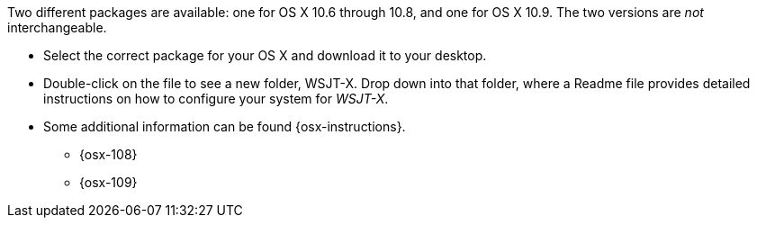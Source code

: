 // Status=review

Two different packages are available: one for OS X 10.6 through 10.8,
and one for OS X 10.9. The two versions are _not_ interchangeable.

- Select the correct package for your OS X and download it to your desktop.

- Double-click on the file to see a new folder, +WSJT-X+.  Drop down
into that folder, where a +Readme+ file provides detailed instructions
on how to configure your system for _WSJT-X_.

- Some additional information can be found {osx-instructions}.
* {osx-108}
* {osx-109}

// Any necessary instructions about time synchronization or sound setup ??
